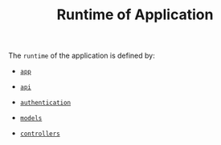 #+TITLE: Runtime of Application


The =runtime= of the application is defined by:

  - [[file:app/index.org][=app=]]

  - [[file:api/index.org][=api=]]

  - [[file:authentication/index.org][=authentication=]]

  - [[file:models/index.org][=models=]]

  - [[file:controllers/index.org][=controllers=]]
